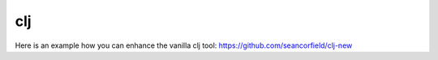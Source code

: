 clj
===

.. post:: 12/30/2020
   :tags: clojure

Here is an example how you can enhance the vanilla clj tool:
https://github.com/seancorfield/clj-new

